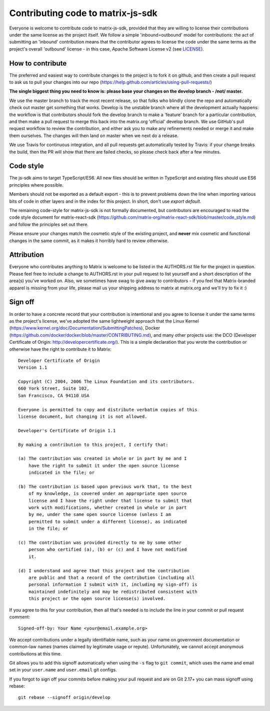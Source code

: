 Contributing code to matrix-js-sdk
==================================

Everyone is welcome to contribute code to matrix-js-sdk, provided that they are
willing to license their contributions under the same license as the project
itself. We follow a simple 'inbound=outbound' model for contributions: the act
of submitting an 'inbound' contribution means that the contributor agrees to
license the code under the same terms as the project's overall 'outbound'
license - in this case, Apache Software License v2 (see `<LICENSE>`_).

How to contribute
~~~~~~~~~~~~~~~~~

The preferred and easiest way to contribute changes to the project is to fork
it on github, and then create a pull request to ask us to pull your changes
into our repo (https://help.github.com/articles/using-pull-requests/)

**The single biggest thing you need to know is: please base your changes on
the develop branch - /not/ master.**

We use the master branch to track the most recent release, so that folks who
blindly clone the repo and automatically check out master get something that
works. Develop is the unstable branch where all the development actually
happens: the workflow is that contributors should fork the develop branch to
make a 'feature' branch for a particular contribution, and then make a pull
request to merge this back into the matrix.org 'official' develop branch. We
use GitHub's pull request workflow to review the contribution, and either ask
you to make any refinements needed or merge it and make them ourselves. The
changes will then land on master when we next do a release.

We use Travis for continuous integration, and all pull requests get
automatically tested by Travis: if your change breaks the build, then the PR
will show that there are failed checks, so please check back after a few
minutes.

Code style
~~~~~~~~~~

The js-sdk aims to target TypeScript/ES6. All new files should be written in
TypeScript and existing files should use ES6 principles where possible.

Members should not be exported as a default export - this is to prevent problems
down the line when importing various bits of code in other layers and in the
index for this project. In short, don't use `export default`.

The remaining code-style for matrix-js-sdk is not formally documented, but
contributors are encouraged to read the code style document for matrix-react-sdk
(`<https://github.com/matrix-org/matrix-react-sdk/blob/master/code_style.md>`_)
and follow the principles set out there.

Please ensure your changes match the cosmetic style of the existing project,
and **never** mix cosmetic and functional changes in the same commit, as it
makes it horribly hard to review otherwise.

Attribution
~~~~~~~~~~~

Everyone who contributes anything to Matrix is welcome to be listed in the
AUTHORS.rst file for the project in question. Please feel free to include a
change to AUTHORS.rst in your pull request to list yourself and a short
description of the area(s) you've worked on. Also, we sometimes have swag to
give away to contributors - if you feel that Matrix-branded apparel is missing
from your life, please mail us your shipping address to matrix at matrix.org
and we'll try to fix it :)

Sign off
~~~~~~~~

In order to have a concrete record that your contribution is intentional
and you agree to license it under the same terms as the project's license, we've
adopted the same lightweight approach that the Linux Kernel
(https://www.kernel.org/doc/Documentation/SubmittingPatches), Docker
(https://github.com/docker/docker/blob/master/CONTRIBUTING.md), and many other
projects use: the DCO (Developer Certificate of Origin:
http://developercertificate.org/). This is a simple declaration that you wrote
the contribution or otherwise have the right to contribute it to Matrix::

    Developer Certificate of Origin
    Version 1.1

    Copyright (C) 2004, 2006 The Linux Foundation and its contributors.
    660 York Street, Suite 102,
    San Francisco, CA 94110 USA

    Everyone is permitted to copy and distribute verbatim copies of this
    license document, but changing it is not allowed.

    Developer's Certificate of Origin 1.1

    By making a contribution to this project, I certify that:

    (a) The contribution was created in whole or in part by me and I
        have the right to submit it under the open source license
        indicated in the file; or

    (b) The contribution is based upon previous work that, to the best
        of my knowledge, is covered under an appropriate open source
        license and I have the right under that license to submit that
        work with modifications, whether created in whole or in part
        by me, under the same open source license (unless I am
        permitted to submit under a different license), as indicated
        in the file; or

    (c) The contribution was provided directly to me by some other
        person who certified (a), (b) or (c) and I have not modified
        it.

    (d) I understand and agree that this project and the contribution
        are public and that a record of the contribution (including all
        personal information I submit with it, including my sign-off) is
        maintained indefinitely and may be redistributed consistent with
        this project or the open source license(s) involved.

If you agree to this for your contribution, then all that's needed is to
include the line in your commit or pull request comment::

    Signed-off-by: Your Name <your@email.example.org>

We accept contributions under a legally identifiable name, such as your name on
government documentation or common-law names (names claimed by legitimate usage
or repute). Unfortunately, we cannot accept anonymous contributions at this
time.

Git allows you to add this signoff automatically when using the ``-s`` flag to
``git commit``, which uses the name and email set in your ``user.name`` and
``user.email`` git configs.

If you forgot to sign off your commits before making your pull request and are
on Git 2.17+ you can mass signoff using rebase::

    git rebase --signoff origin/develop
